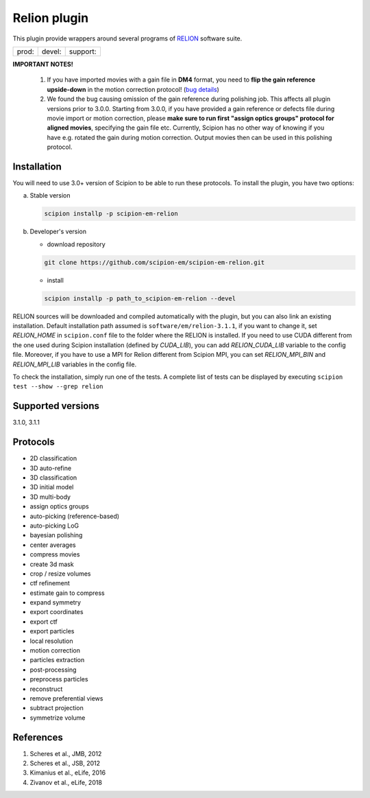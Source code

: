 =============
Relion plugin
=============

This plugin provide wrappers around several programs of `RELION <https://www3.mrc-lmb.cam.ac.uk/relion/index.php/Main_Page>`_ software suite.

.. image:: https://img.shields.io/pypi/v/scipion-em-relion.svg
        :target: https://pypi.python.org/pypi/scipion-em-relion
        :alt: PyPI release

.. image:: https://img.shields.io/pypi/l/scipion-em-relion.svg
        :target: https://pypi.python.org/pypi/scipion-em-relion
        :alt: License

.. image:: https://img.shields.io/pypi/pyversions/scipion-em-relion.svg
        :target: https://pypi.python.org/pypi/scipion-em-relion
        :alt: Supported Python versions

.. image:: https://img.shields.io/sonar/quality_gate/scipion-em_scipion-em-relion?server=https%3A%2F%2Fsonarcloud.io
        :target: https://sonarcloud.io/dashboard?id=scipion-em_scipion-em-relion
        :alt: SonarCloud quality gate

.. image:: https://img.shields.io/pypi/dm/scipion-em-relion
        :target: https://pypi.python.org/pypi/scipion-em-relion
        :alt: Downloads


+--------------+----------------+--------------------+
| prod: |prod| | devel: |devel| | support: |support| |
+--------------+----------------+--------------------+

.. |prod| image:: http://scipion-test.cnb.csic.es:9980/badges/relion_prod.svg
.. |devel| image:: http://scipion-test.cnb.csic.es:9980/badges/relion_devel.svg
.. |support| image:: http://scipion-test.cnb.csic.es:9980/badges/relion_support.svg

**IMPORTANT NOTES!**

    1. If you have imported movies with a gain file in **DM4** format, you need to **flip the gain reference upside-down** in the motion correction protocol! (`bug details <https://github.com/I2PC/xmippCore/issues/39>`_)
    2. We found the bug causing omission of the gain reference during polishing job. This affects all plugin versions prior to 3.0.0. Starting from 3.0.0, if you have provided a gain reference or defects file during movie import or motion correction, please **make sure to run first "assign optics groups" protocol for aligned movies**, specifying the gain file etc. Currently, Scipion has no other way of knowing if you have e.g. rotated the gain during motion correction. Output movies then can be used in this polishing protocol.

Installation
------------

You will need to use 3.0+ version of Scipion to be able to run these protocols. To install the plugin, you have two options:

a) Stable version

   .. code-block::

      scipion installp -p scipion-em-relion

b) Developer's version

   * download repository

   .. code-block::

      git clone https://github.com/scipion-em/scipion-em-relion.git

   * install

   .. code-block::

      scipion installp -p path_to_scipion-em-relion --devel

RELION sources will be downloaded and compiled automatically with the plugin, but you can also link an existing installation. Default installation path assumed is ``software/em/relion-3.1.1``, if you want to change it, set *RELION_HOME* in ``scipion.conf`` file to the folder where the RELION is installed. If you need to use CUDA different from the one used during Scipion installation (defined by *CUDA_LIB*), you can add *RELION_CUDA_LIB* variable to the config file. Moreover, if you have to use a MPI for Relion different from Scipion MPI, you can set *RELION_MPI_BIN* and *RELION_MPI_LIB* variables in the config file.

To check the installation, simply run one of the tests. A complete list of tests can be displayed by executing ``scipion test --show --grep relion``

Supported versions
------------------

3.1.0, 3.1.1

Protocols
---------

* 2D classification         
* 3D auto-refine            
* 3D classification         
* 3D initial model          
* 3D multi-body
* assign optics groups
* auto-picking (reference-based)
* auto-picking LoG          
* bayesian polishing        
* center averages
* compress movies
* create 3d mask
* crop / resize volumes
* ctf refinement
* estimate gain to compress
* expand symmetry
* export coordinates
* export ctf                
* export particles          
* local resolution          
* motion correction
* particles extraction
* post-processing           
* preprocess particles      
* reconstruct
* remove preferential views
* subtract projection
* symmetrize volume

References
----------

1. Scheres et al., JMB, 2012 
2. Scheres et al., JSB, 2012 
3. Kimanius et al., eLife, 2016 
4. Zivanov et al., eLife, 2018
